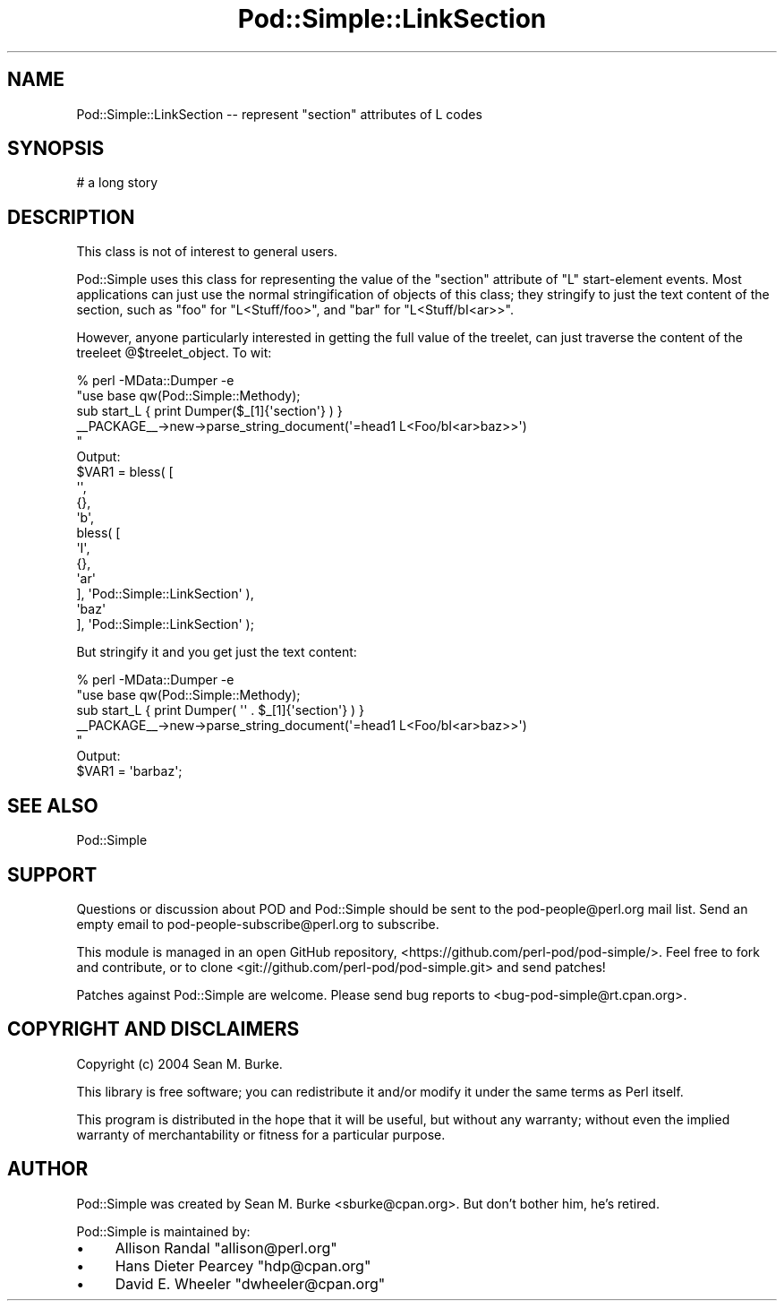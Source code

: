 .\" -*- mode: troff; coding: utf-8 -*-
.\" Automatically generated by Pod::Man 5.01 (Pod::Simple 3.43)
.\"
.\" Standard preamble:
.\" ========================================================================
.de Sp \" Vertical space (when we can't use .PP)
.if t .sp .5v
.if n .sp
..
.de Vb \" Begin verbatim text
.ft CW
.nf
.ne \\$1
..
.de Ve \" End verbatim text
.ft R
.fi
..
.\" \*(C` and \*(C' are quotes in nroff, nothing in troff, for use with C<>.
.ie n \{\
.    ds C` ""
.    ds C' ""
'br\}
.el\{\
.    ds C`
.    ds C'
'br\}
.\"
.\" Escape single quotes in literal strings from groff's Unicode transform.
.ie \n(.g .ds Aq \(aq
.el       .ds Aq '
.\"
.\" If the F register is >0, we'll generate index entries on stderr for
.\" titles (.TH), headers (.SH), subsections (.SS), items (.Ip), and index
.\" entries marked with X<> in POD.  Of course, you'll have to process the
.\" output yourself in some meaningful fashion.
.\"
.\" Avoid warning from groff about undefined register 'F'.
.de IX
..
.nr rF 0
.if \n(.g .if rF .nr rF 1
.if (\n(rF:(\n(.g==0)) \{\
.    if \nF \{\
.        de IX
.        tm Index:\\$1\t\\n%\t"\\$2"
..
.        if !\nF==2 \{\
.            nr % 0
.            nr F 2
.        \}
.    \}
.\}
.rr rF
.\" ========================================================================
.\"
.IX Title "Pod::Simple::LinkSection 3"
.TH Pod::Simple::LinkSection 3 2021-07-25 "perl v5.38.0" "Perl Programmers Reference Guide"
.\" For nroff, turn off justification.  Always turn off hyphenation; it makes
.\" way too many mistakes in technical documents.
.if n .ad l
.nh
.SH NAME
Pod::Simple::LinkSection \-\- represent "section" attributes of L codes
.SH SYNOPSIS
.IX Header "SYNOPSIS"
.Vb 1
\& # a long story
.Ve
.SH DESCRIPTION
.IX Header "DESCRIPTION"
This class is not of interest to general users.
.PP
Pod::Simple uses this class for representing the value of the
"section" attribute of "L" start-element events.  Most applications
can just use the normal stringification of objects of this class;
they stringify to just the text content of the section,
such as "foo" for
\&\f(CW\*(C`L<Stuff/foo>\*(C'\fR, and "bar" for 
\&\f(CW\*(C`L<Stuff/bI<ar>>\*(C'\fR.
.PP
However, anyone particularly interested in getting the full value of
the treelet, can just traverse the content of the treeleet
@$treelet_object.  To wit:
.PP
.Vb 10
\&  % perl \-MData::Dumper \-e
\&    "use base qw(Pod::Simple::Methody);
\&     sub start_L { print Dumper($_[1]{\*(Aqsection\*(Aq} ) }
\&     _\|_PACKAGE_\|_\->new\->parse_string_document(\*(Aq=head1 L<Foo/bI<ar>baz>>\*(Aq)
\&    "
\&Output:
\&  $VAR1 = bless( [
\&                   \*(Aq\*(Aq,
\&                   {},
\&                   \*(Aqb\*(Aq,
\&                   bless( [
\&                            \*(AqI\*(Aq,
\&                            {},
\&                            \*(Aqar\*(Aq
\&                          ], \*(AqPod::Simple::LinkSection\*(Aq ),
\&                   \*(Aqbaz\*(Aq
\&                 ], \*(AqPod::Simple::LinkSection\*(Aq );
.Ve
.PP
But stringify it and you get just the text content:
.PP
.Vb 7
\&  % perl \-MData::Dumper \-e
\&    "use base qw(Pod::Simple::Methody);
\&     sub start_L { print Dumper( \*(Aq\*(Aq . $_[1]{\*(Aqsection\*(Aq} ) }
\&     _\|_PACKAGE_\|_\->new\->parse_string_document(\*(Aq=head1 L<Foo/bI<ar>baz>>\*(Aq)
\&    "
\&Output:
\&  $VAR1 = \*(Aqbarbaz\*(Aq;
.Ve
.SH "SEE ALSO"
.IX Header "SEE ALSO"
Pod::Simple
.SH SUPPORT
.IX Header "SUPPORT"
Questions or discussion about POD and Pod::Simple should be sent to the
pod\-people@perl.org mail list. Send an empty email to
pod\-people\-subscribe@perl.org to subscribe.
.PP
This module is managed in an open GitHub repository,
<https://github.com/perl\-pod/pod\-simple/>. Feel free to fork and contribute, or
to clone <git://github.com/perl\-pod/pod\-simple.git> and send patches!
.PP
Patches against Pod::Simple are welcome. Please send bug reports to
<bug\-pod\-simple@rt.cpan.org>.
.SH "COPYRIGHT AND DISCLAIMERS"
.IX Header "COPYRIGHT AND DISCLAIMERS"
Copyright (c) 2004 Sean M. Burke.
.PP
This library is free software; you can redistribute it and/or modify it
under the same terms as Perl itself.
.PP
This program is distributed in the hope that it will be useful, but
without any warranty; without even the implied warranty of
merchantability or fitness for a particular purpose.
.SH AUTHOR
.IX Header "AUTHOR"
Pod::Simple was created by Sean M. Burke <sburke@cpan.org>.
But don't bother him, he's retired.
.PP
Pod::Simple is maintained by:
.IP \(bu 4
Allison Randal \f(CW\*(C`allison@perl.org\*(C'\fR
.IP \(bu 4
Hans Dieter Pearcey \f(CW\*(C`hdp@cpan.org\*(C'\fR
.IP \(bu 4
David E. Wheeler \f(CW\*(C`dwheeler@cpan.org\*(C'\fR
